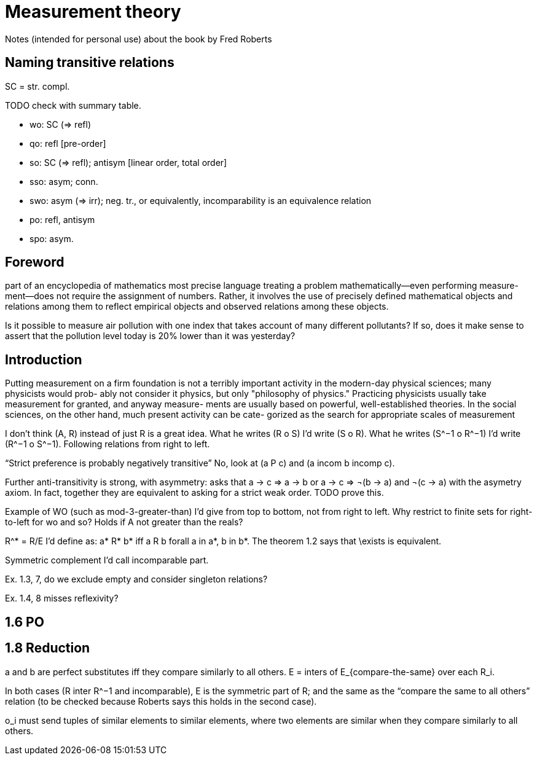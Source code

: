 = Measurement theory
Notes (intended for personal use) about the book by Fred Roberts

== Naming transitive relations
SC = str. compl.

TODO check with summary table.

* wo: SC (⇒ refl)
* qo: refl [pre-order]
* so: SC (⇒ refl); antisym [linear order, total order]
* sso: asym; conn.
* swo: asym (⇒ irr); neg. tr., or equivalently, incomparability is an equivalence relation
* po: refl, antisym
* spo: asym.

== Foreword
part of an encyclopedia of mathematics
most precise language
treating a problem mathematically—even performing measure-
ment—does not require the assignment of numbers. Rather, it involves the
use of precisely defined mathematical objects and relations among them to
reflect empirical objects and observed relations among these objects.

Is it possible to measure air pollution with one index that takes
account of many different pollutants? If so, does it make sense to assert
that the pollution level today is 20% lower than it was yesterday?

== Introduction
Putting measurement on a firm foundation is not a terribly important
activity in the modern-day physical sciences; many physicists would prob-
ably not consider it physics, but only "philosophy of physics." Practicing
physicists usually take measurement for granted, and anyway measure-
ments are usually based on powerful, well-established theories. In the
social sciences, on the other hand, much present activity can be cate-
gorized as the search for appropriate scales of measurement

I don’t think (A, R) instead of just R is a great idea.
What he writes (R o S) I’d write (S o R). What he writes (S^−1 o R^−1) I’d write (R^−1 o S^−1). Following relations from right to left.

“Strict preference is probably negatively transitive” No, look at (a P c) and (a incom b incomp c).

Further
anti-transitivity is strong, with asymmetry: asks that a → c ⇒ a → b or a → c ⇒ ¬(b → a) and ¬(c → a) with the asymetry axiom. In fact, together they are equivalent to asking for a strict weak order. TODO prove this.

Example of WO (such as mod-3-greater-than) I’d give from top to bottom, not from right to left. Why restrict to finite sets for right-to-left for wo and so? Holds if A not greater than the reals?

R^* = R/E I’d define as: a* R* b* iff a R b forall a in a*, b in b*. The theorem 1.2 says that \exists is equivalent.

Symmetric complement I’d call incomparable part.

Ex. 1.3, 7, do we exclude empty and consider singleton relations?

Ex. 1.4, 8 misses reflexivity?

== 1.6 PO

== 1.8 Reduction
a and b are perfect substitutes iff they compare similarly to all others.
E = inters of E_{compare-the-same} over each R_i.

In both cases (R inter R^−1 and incomparable), E is the symmetric part of R; and the same as the “compare the same to all others” relation (to be checked because Roberts says this holds in the second case).

o_i must send tuples of similar elements to similar elements, where two elements are similar when they compare similarly to all others.

